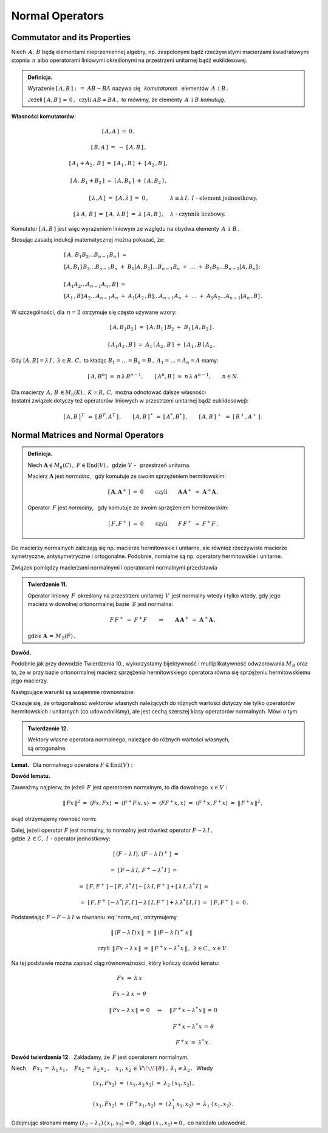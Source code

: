 
Normal Operators
----------------

Commutator and its Properties
~~~~~~~~~~~~~~~~~~~~~~~~~~~~~

Niech :math:`\,A,\,B\ ` będą elementami nieprzemiennej algebry,
np. zespolonymi bądź rzeczywistymi macierzami kwadratowymi stopnia :math:`\,n\ ` 
albo operatorami liniowymi określonymi na przestrzeni unitarnej bądź euklidesowej. 

.. admonition:: Definicja.
   
   Wyrażenie :math:`\ \ [\,A,B\,]\ :\,=\ AB-BA\ \ ` nazywa się :math:`\,` *komutatorem* :math:`\,`
   elementów :math:`\,A\ \ \,\text{i}\ \ B\,.`
   
   Jeżeli :math:`\ [\,A,B\,]\,=\,0\,,\ \ \text{czyli}\ \ AB=BA\,,\ \ `
   to mówimy, że elementy :math:`\,A\ \ \,\text{i}\ \ B\ ` *komutują*.

**Własności komutatorów:**

.. math::

   \begin{array}{cl}
   \left[\,A,A\,\right]\ =\ 0\,, & \\ \\
   \left[\,B,A\,\right]\ =\ -\ \left[\,A,B\,\right]\,, & \\ \\
   \left[\,A_1+A_2\,,\,B\,\right]\ =\ 
   \left[\,A_1\,,B\,\right]\ +\ \left[\,A_2\,,B\,\right]\,, & \\ \\
   \left[\,A,\,B_1+B_2\,\right]\ =\ \left[\,A,B_1\,\right]\ +\ \left[\,A,B_2\,\right]\,, & \\ \\
   \left[\,\lambda,A\,\right]\ =\ \left[\,A,\lambda\,\right]\ =\ 0\,, & 
   \lambda\equiv\lambda\,I,\ \ I\ \ \text{-}\ \ \text{element jednostkowy,} \\ \\
   \left[\,\lambda\,A,\,B\,\right]\ =\ \left[\,A,\,\lambda\,B\,\right]\ =\ 
   \lambda\ \left[\,A,B\,\right]\,, & \lambda\ \ \text{-}\ \ \text{czynnik liczbowy.}
   \end{array}

Komutator :math:`\ [\,A,B\,]\ ` jest więc wyrażeniem liniowym ze względu na obydwa elementy
:math:`\,A\ \ \,\text{i}\ \ \,B\,.`

Stosując zasadę indukcji matematycznej można pokazać, że:

.. math::

   \begin{array}{l}
   \left[\,A,\,B_1 B_2\ldots B_{n-1}B_n\,\right]\ \ = \\
   \left[A,B_1\right]\,B_2\ldots B_{n-1}B_n\ +\ 
   B_1\left[A,B_2\right]\ldots B_{n-1}B_n\ +\ \ldots\ +\ 
   B_1B_2\ldots B_{n-1}\left[A,B_n\right]\,; 
   \\ \\
   \left[\,A_1A_2\ldots A_{n-1}A_n\,,B\right]\ = \\
   \left[A_1\,,B\right]\,A_2\ldots A_{n-1}A_n\ +\ 
   A_1\left[A_2\,,B\right]\ldots A_{n-1}A_n\ +\ \ldots\ +\ 
   A_1A_2\ldots A_{n-1}\left[A_n\,,B\right]\,.
   \end{array}

W szczególności, dla :math:`\,n=2\ ` otrzymuje się często używane wzory:

.. math::

   \begin{array}{cc}
   \left[\,A,B_1B_2\,\right]\ =\ 
   \left[\,A,B_1\,\right]\,B_2\ +\ B_1\,\left[\,A,B_2\,\right]\,. & \\ \\
   \left[\,A_1A_2\,,B\,\right]\ =\ 
   A_1\,\left[\,A_2\,,B\,\right]\ +\ \left[\,A_1\,,B\,\right]\,A_2\,, &
   \end{array}

Gdy :math:`\ [A,B]=\lambda\,I\,,\ \lambda\in R,\,C,\ \ ` to 
kładąc :math:`\ B_1=\ldots=B_n=B\,,\ \ A_1=\ldots=A_n=A\ ` mamy:

.. :math:`\quad\left[\,A,B^n\,\right]\ =\ n\,\lambda\,B^{n-1},\quad
   \left[\,A^n,B\,\right]\ =\ n\,\lambda\,A^{n-1},\qquad n\in N.`

.. math::
   
   \left[\,A,B^n\right]\ =\ n\,\lambda\,B^{n-1},\qquad 
   \left[\,A^n,B\,\right]\ =\ n\,\lambda\,A^{n-1},\qquad n\in N.

Dla macierzy :math:`\,A,\,B\,\in M_n(K)\,,\ \ K=R,\,C,\ \ ` można odnotować dalsze własności 
:math:`\\`
(ostatni związek dotyczy też operatorów liniowych w przestrzeni unitarnej bądź euklidesowej):

.. math::
   
   [\,A,B\,]^{\,T}\ \,=\ \ [\,B^T,A^T\,]\,,\qquad
   [\,A,B\,]^{\,*}\ \,=\ \ [\,A^*,B^*\,]\,,\qquad
   [\,A,B\,]^{\,+}\ \,=\ \ [\,B^+,A^+\,]\,.

Normal Matrices and Normal Operators
~~~~~~~~~~~~~~~~~~~~~~~~~~~~~~~~~~~~

.. admonition:: Definicja.
   
   Niech :math:`\ \boldsymbol{A}\in M_n(C)\,,\ F\in\text{End}(V)\,,\ \,\text{gdzie}\ \ V\ `
   - :math:`\,`  przestrzeń unitarna.

   Macierz :math:`\ \boldsymbol{A}\ ` jest *normalna*, :math:`\,` 
   gdy komutuje ze swoim sprzężeniem hermitowskim:
   
   .. math::
      
      [\,\boldsymbol{A},\boldsymbol{A}^+\,]\ =\ 0\qquad\text{czyli}\qquad
      \boldsymbol{A}\,\boldsymbol{A}^+\ =\ \boldsymbol{A}^+\boldsymbol{A}\,.
   
   Operator :math:`\,F\ ` jest *normalny*, :math:`\,`
   gdy komutuje ze swoim sprzężeniem hermitowskim:
   
   .. math::
      
      [\,F,F^+\,]\ =\ 0\qquad\text{czyli}\qquad F\,F^+\ =\ F^+F\,.

Do macierzy normalnych zaliczają się np. macierze hermitowskie i unitarne,
ale również rzeczywiste macierze symetryczne, antysymetryczne i ortogonalne.
Podobnie, normalne są np. operatory hermitowskie i unitarne.
 
Związek pomiędzy macierzami normalnymi i operatorami normalnymi przedstawia

.. admonition:: Twierdzenie 11.
   
   Operator liniowy :math:`\,F\,` określony na przestrzeni unitarnej :math:`\,V\,` 
   jest normalny wtedy i tylko wtedy, 
   gdy jego macierz w dowolnej ortonormalnej bazie :math:`\,\mathcal{B}\ ` jest normalna:
   
   .. math::
      
      F\,F^+\;=\ F^+F\qquad\Leftrightarrow\qquad
      \boldsymbol{A}\,\boldsymbol{A}^+\;=\ \boldsymbol{A}^+\boldsymbol{A}\,,
   
   gdzie :math:`\ \ \boldsymbol{A}\,=\,M_{\mathcal{B}}(F)\,.`

**Dowód.**

Podobnie jak przy dowodzie Twierdzenia 10., wykorzystamy bijektywność i multiplikatywność
odwzorowania :math:`\ M_{\mathcal{B}}\ ` oraz to, że w przy bazie ortonormalnej 
macierz sprzężenia hermitowskiego operatora równa się sprzężeniu hermitowskiemu jego macierzy.

Następujące warunki są wzajemnie równoważne:

.. math::
   :nowrap:
   
   \begin{eqnarray*}
   F\,F^+ & = & F^+F\,, \\
   M_{\mathcal{B}}(FF^+) & = & M_{\mathcal{B}}(F^+F)\,, \\
   M_{\mathcal{B}}(F)\ M_{\mathcal{B}}(F^+) & = & M_{\mathcal{B}}(F^+)\ M_{\mathcal{B}}(F)\,, \\
   M_{\mathcal{B}}(F)\ [\,M_{\mathcal{B}}(F)\,]^+ & = & 
   [\,M_{\mathcal{B}}(F)\,]^+\ M_{\mathcal{B}}(F)\,, \\
   \boldsymbol{A}\,\boldsymbol{A}^+ & = & \boldsymbol{A}^+\boldsymbol{A}\,.
   \end{eqnarray*}

Okazuje się, że ortogonalność wektorów własnych należących do różnych wartości
dotyczy nie tylko operatorów hermitowskich i unitarnych (co udowodniliśmy),
ale jest cechą szerszej klasy operatorów normalnych. Mówi o tym

.. admonition:: Twierdzenie 12.
   
   Wektory własne operatora normalnego,  
   należące do różnych wartości własnych, :math:`\\`
   są ortogonalne.

.. :math:`\;`

**Lemat.** :math:`\,` Dla normalnego operatora :math:`\ F\in\text{End}(V):`

.. math::
   :label: Lemma
   
   Fx=\lambda\,x\quad\Leftrightarrow\quad F^+\,x=\lambda^*\,x\,,\qquad x\in V,\quad\lambda\in C.

**Dowód lematu.** :math:`\,`
 
Zauważmy najpierw, że jeżeli :math:`\,F\ ` jest operatorem normalnym, to
dla dowolnego :math:`\,x\in V:`

.. :math:`\ \|\,Fx\,\| = \|\,F^+x\,\|\,,\ x\in V.\ `
   Wynika to stąd, że

.. math::
   
   \|\,Fx\,\|^2\ =\ \langle Fx,Fx\rangle\ =\ \langle F^+F\,x,x\rangle\ =\ 
   \langle FF^+x,x\rangle\ =\ \langle F^+x,F^+x\rangle\ =\ \|\,F^+x\,\|^2\,,

skąd otrzymujemy równość norm:

.. math::
   :label: norm_eq
   
   \|\,Fx\,\|\ =\ \|\,F^+x\,\|\,,\quad x\in V\,.

Dalej, jeżeli operator :math:`\ F\ ` jest normalny,
to normalny jest również operator :math:`\ F-\lambda\,I\,,` :math:`\\`
gdzie :math:`\ \,\lambda\in C,\ \ I\ ` - operator jednostkowy:

.. to również operator :math:`\ F-\lambda\,I\ ` jest normalny:

.. math::

   \begin{array}{cl}   
   \quad\left[\,(F-\lambda\,I),\,(F-\lambda\,I)^+\,\right]\ = &
   \\ \\
   =\ \left[\,F-\lambda\,I,\,F^+-\lambda^*\,I\,\right]\ = & 
   \\ \\
   =\ \left[\,F,F^+\,\right]-\left[\,F,\,\lambda^*\,I\,\right]-
   \left[\,\lambda\,I,F^+\,\right]+\left[\,\lambda\,I,\,\lambda^*\,I\,\right]\ = & 
   \\ \\
   =\ \left[\,F,F^+\,\right]-\lambda^*\left[\,F,I\,\right]-
   \lambda\,\left[\,I,F^+\,\right]+\lambda\,\lambda^*\,\left[\,I,I\,\right]\ = & 
   \left[\,F,F^+\,\right]\ =\ 0\,.
   \end{array}

Podstawiając :math:`\ F\rightarrow F-\lambda\,I\ ` w równaniu :eq:`norm_eq`, otrzymujemy

.. math::
   
   \begin{array}{ccc}
   & \|\,(F-\lambda\,I)\,x\,\|\ =\ \|\,(F-\lambda\,I)^+\,x\,\| &
   \\ \\
   \text{czyli} 
   & \|\,F x-\lambda\,x\,\|\ =\ \|\,F^+x-\lambda^*\,x\,\|\,, & \lambda\in C\,,\ \ x\in V\,.
   \end{array}

Na tej podstawie można zapisać ciąg równoważności, który kończy dowód lematu:

.. math::
   
   \begin{array}{ccc}
   Fx\ =\ \lambda\,x & & \\ \\
   Fx-\lambda\,x\,=\,\theta & & \\ \\
   \|\,Fx-\lambda\,x\,\|\,=\,0 & \quad\Leftrightarrow & \quad\|\,F^+x-\lambda^*\,x\,\|\,=\,0 \\ \\
   & & \quad F^+x-\lambda^*\,x\,=\,\theta \\ \\
   & & \quad F^+x\ =\ \lambda^*\,x\,.
   \end{array}

**Dowód twierdzenia 12.** :math:`\,` Zakładamy, że :math:`\,F\ ` jest operatorem normalnym.

Niech :math:`\quad Fx_1\,=\ \lambda_1\,x_1\,,\quad Fx_2\,=\ \lambda_2\,x_2\,,\quad
x_1,\,x_2\,\in\,V\!\smallsetminus\!\{\theta\}\,,\ \ \lambda_1\neq\lambda_2\,.\ \,` Wtedy

.. math::
   
   \begin{array}{l}
   \langle\,x_1,Fx_2\rangle\ =\ 
   \langle\,x_1,\lambda_2\,x_2\rangle\ =\
   \lambda_2\ \langle\,x_1,x_2\rangle\,,
   \\ \\
   \langle\,x_1,Fx_2\rangle\ =\ 
   \langle\,F^+x_1,x_2\rangle\ =\ 
   \langle\,\lambda_1^*\,x_1,x_2\rangle\ =\ 
   \lambda_1\ \langle\,x_1,x_2\rangle\,.
   \end{array}

Odejmując stronami mamy
:math:`\ \ (\lambda_2-\lambda_1)\,\langle\,
x_1,x_2\rangle = 0\,,\ `
skąd :math:`\ \langle\,x_1,x_2\rangle=0\,,\ ` co należało udowodnić.



   
   
   
    

















